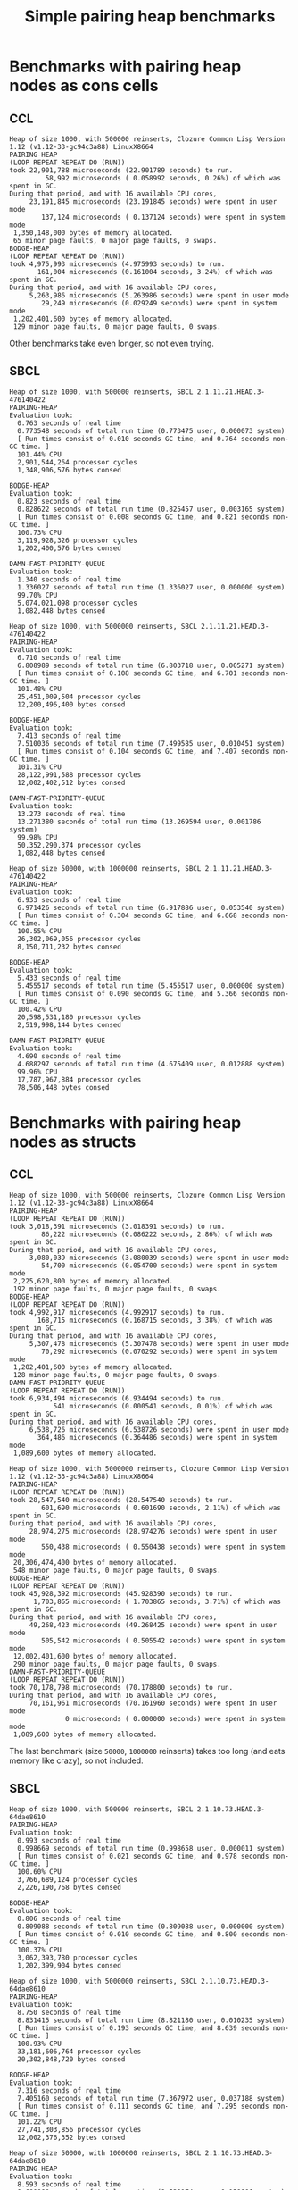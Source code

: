 #+title: Simple pairing heap benchmarks
#+options: num:nil toc:2 ^:nil

* [1/1] Tasks                                                      :noexport:
** DONE Benchmark against damn fast priority queue
CLOSED: [2021-12-07 Tue 14:14]

Randomly stumbled upon https://github.com/phoe/damn-fast-priority-queue, which
looks like a good candidate to include in the benchmarks.

* Benchmark code                                                   :noexport:

The following two code blocks must be evaluated before evaluating the
benchmark blocks (using ~C-c C-c~).

#+caption: Setup code
#+begin_src lisp :results none
  (in-package #:cl-user)

  (eval-when (:load-toplevel :compile-toplevel :execute)
    (unless (find-package '#:pairing-heap)
      (ql:quickload "pairing-heap"))
    (unless (find-package '#:bodge-heap)
      (ql:quickload "bodge-heap"))
    (unless (find-package '#:damn-fast-priority-queue)
      (ql:quickload "damn-fast-priority-queue")))
#+end_src

#+caption: Benchmark code
#+begin_src lisp :results silent
  (in-package #:cl-user)

  (defun benchmark (&key (n 1000)
                         (m 1000)
                         (scale (expt n 2))
                         (repeat 50)
                         (warmup 10)
                         (key #'identity)
                         (node-constructor #'identity))
    (let ((init-items (loop repeat n
                            collect (funcall node-constructor (random scale))))
          (more-items (loop repeat m
                            collect (funcall node-constructor (random scale)))))
      (macrolet ((bench ((heap-var item-var description)
                         new add del)
                   `(progn
                      (fresh-line *trace-output*)
                      (write-line ,description *trace-output*)
                      ,#+sbcl (sb-ext:gc :full t)
                      (flet ((run ()
                               (let ((,heap-var ,new))
                                 (loop for ,item-var in init-items
                                       do ,add)
                                 (loop for ,item-var in more-items
                                       do ,del ,add))))
                        (loop repeat warmup do (run))
                        (time
                         (loop repeat repeat do (run)))))))
        (bench (heap item "PAIRING-HEAP")
               (pairing-heap:create :key key)
               (pairing-heap:insert item heap)
               (pairing-heap:pop-front heap))
        (bench (heap item "BODGE-HEAP")
               (bodge-heap:make-pairing-heap :key key)
               (bodge-heap:pairing-heap-push heap item)
               (bodge-heap:pairing-heap-pop heap))
        (bench (heap item "DAMN-FAST-PRIORITY-QUEUE")
               (damn-fast-priority-queue:make-queue)
               (damn-fast-priority-queue:enqueue heap item (funcall key item))
               (damn-fast-priority-queue:dequeue heap))
        t)))
#+end_src

#+caption: Sampling code
#+name: run-benchmark
#+begin_src lisp :var heap-size=1000 reinserts=1000
  (let ((output (with-output-to-string (*trace-output*)
                  (format *trace-output*
                          "~&Heap of size ~D, with ~D reinserts, ~A ~A~%"
                          heap-size reinserts
                          (lisp-implementation-type)
                          (lisp-implementation-version))
                  (benchmark :n heap-size
                             :m reinserts
                             :node-constructor (lambda (n)
                                                 (cons n (format nil "~R" n)))
                             :key #'car))))
    (string-right-trim '(#\space #\return #\newline) output))
#+end_src

* Benchmarks with pairing heap nodes as cons cells
** CCL

#+call: run-benchmark(1000, 500000)

#+RESULTS:
#+begin_example
Heap of size 1000, with 500000 reinserts, Clozure Common Lisp Version 1.12 (v1.12-33-gc94c3a88) LinuxX8664
PAIRING-HEAP
(LOOP REPEAT REPEAT DO (RUN))
took 22,901,788 microseconds (22.901789 seconds) to run.
         58,992 microseconds ( 0.058992 seconds, 0.26%) of which was spent in GC.
During that period, and with 16 available CPU cores,
     23,191,845 microseconds (23.191845 seconds) were spent in user mode
        137,124 microseconds ( 0.137124 seconds) were spent in system mode
 1,350,148,000 bytes of memory allocated.
 65 minor page faults, 0 major page faults, 0 swaps.
BODGE-HEAP
(LOOP REPEAT REPEAT DO (RUN))
took 4,975,993 microseconds (4.975993 seconds) to run.
       161,004 microseconds (0.161004 seconds, 3.24%) of which was spent in GC.
During that period, and with 16 available CPU cores,
     5,263,986 microseconds (5.263986 seconds) were spent in user mode
        29,249 microseconds (0.029249 seconds) were spent in system mode
 1,202,401,600 bytes of memory allocated.
 129 minor page faults, 0 major page faults, 0 swaps.
#+end_example

Other benchmarks take even longer, so not even trying.

** SBCL

#+call: run-benchmark(1000, 500000)

#+RESULTS:
#+begin_example
Heap of size 1000, with 500000 reinserts, SBCL 2.1.11.21.HEAD.3-476140422
PAIRING-HEAP
Evaluation took:
  0.763 seconds of real time
  0.773548 seconds of total run time (0.773475 user, 0.000073 system)
  [ Run times consist of 0.010 seconds GC time, and 0.764 seconds non-GC time. ]
  101.44% CPU
  2,901,544,264 processor cycles
  1,348,906,576 bytes consed

BODGE-HEAP
Evaluation took:
  0.823 seconds of real time
  0.828622 seconds of total run time (0.825457 user, 0.003165 system)
  [ Run times consist of 0.008 seconds GC time, and 0.821 seconds non-GC time. ]
  100.73% CPU
  3,119,928,326 processor cycles
  1,202,400,576 bytes consed

DAMN-FAST-PRIORITY-QUEUE
Evaluation took:
  1.340 seconds of real time
  1.336027 seconds of total run time (1.336027 user, 0.000000 system)
  99.70% CPU
  5,074,021,098 processor cycles
  1,082,448 bytes consed
#+end_example

#+call: run-benchmark(1000, 5000000)

#+RESULTS:
#+begin_example
Heap of size 1000, with 5000000 reinserts, SBCL 2.1.11.21.HEAD.3-476140422
PAIRING-HEAP
Evaluation took:
  6.710 seconds of real time
  6.808989 seconds of total run time (6.803718 user, 0.005271 system)
  [ Run times consist of 0.108 seconds GC time, and 6.701 seconds non-GC time. ]
  101.48% CPU
  25,451,009,504 processor cycles
  12,200,496,400 bytes consed

BODGE-HEAP
Evaluation took:
  7.413 seconds of real time
  7.510036 seconds of total run time (7.499585 user, 0.010451 system)
  [ Run times consist of 0.104 seconds GC time, and 7.407 seconds non-GC time. ]
  101.31% CPU
  28,122,991,588 processor cycles
  12,002,402,512 bytes consed

DAMN-FAST-PRIORITY-QUEUE
Evaluation took:
  13.273 seconds of real time
  13.271380 seconds of total run time (13.269594 user, 0.001786 system)
  99.98% CPU
  50,352,290,374 processor cycles
  1,082,448 bytes consed
#+end_example

#+call: run-benchmark(50000, 1000000)

#+RESULTS:
#+begin_example
Heap of size 50000, with 1000000 reinserts, SBCL 2.1.11.21.HEAD.3-476140422
PAIRING-HEAP
Evaluation took:
  6.933 seconds of real time
  6.971426 seconds of total run time (6.917886 user, 0.053540 system)
  [ Run times consist of 0.304 seconds GC time, and 6.668 seconds non-GC time. ]
  100.55% CPU
  26,302,069,056 processor cycles
  8,150,711,232 bytes consed

BODGE-HEAP
Evaluation took:
  5.433 seconds of real time
  5.455517 seconds of total run time (5.455517 user, 0.000000 system)
  [ Run times consist of 0.090 seconds GC time, and 5.366 seconds non-GC time. ]
  100.42% CPU
  20,598,531,180 processor cycles
  2,519,998,144 bytes consed

DAMN-FAST-PRIORITY-QUEUE
Evaluation took:
  4.690 seconds of real time
  4.688297 seconds of total run time (4.675409 user, 0.012888 system)
  99.96% CPU
  17,787,967,884 processor cycles
  78,506,448 bytes consed
#+end_example

* Benchmarks with pairing heap nodes as structs
** CCL

#+call: run-benchmark(1000, 500000)

#+RESULTS:
#+begin_example
Heap of size 1000, with 500000 reinserts, Clozure Common Lisp Version 1.12 (v1.12-33-gc94c3a88) LinuxX8664
PAIRING-HEAP
(LOOP REPEAT REPEAT DO (RUN))
took 3,018,391 microseconds (3.018391 seconds) to run.
        86,222 microseconds (0.086222 seconds, 2.86%) of which was spent in GC.
During that period, and with 16 available CPU cores,
     3,080,039 microseconds (3.080039 seconds) were spent in user mode
        54,700 microseconds (0.054700 seconds) were spent in system mode
 2,225,620,800 bytes of memory allocated.
 192 minor page faults, 0 major page faults, 0 swaps.
BODGE-HEAP
(LOOP REPEAT REPEAT DO (RUN))
took 4,992,917 microseconds (4.992917 seconds) to run.
       168,715 microseconds (0.168715 seconds, 3.38%) of which was spent in GC.
During that period, and with 16 available CPU cores,
     5,307,478 microseconds (5.307478 seconds) were spent in user mode
        70,292 microseconds (0.070292 seconds) were spent in system mode
 1,202,401,600 bytes of memory allocated.
 128 minor page faults, 0 major page faults, 0 swaps.
DAMN-FAST-PRIORITY-QUEUE
(LOOP REPEAT REPEAT DO (RUN))
took 6,934,494 microseconds (6.934494 seconds) to run.
           541 microseconds (0.000541 seconds, 0.01%) of which was spent in GC.
During that period, and with 16 available CPU cores,
     6,538,726 microseconds (6.538726 seconds) were spent in user mode
       364,486 microseconds (0.364486 seconds) were spent in system mode
 1,089,600 bytes of memory allocated.
#+end_example

#+call: run-benchmark(1000, 5000000)

#+RESULTS:
#+begin_example
Heap of size 1000, with 5000000 reinserts, Clozure Common Lisp Version 1.12 (v1.12-33-gc94c3a88) LinuxX8664
PAIRING-HEAP
(LOOP REPEAT REPEAT DO (RUN))
took 28,547,540 microseconds (28.547540 seconds) to run.
        601,690 microseconds ( 0.601690 seconds, 2.11%) of which was spent in GC.
During that period, and with 16 available CPU cores,
     28,974,275 microseconds (28.974276 seconds) were spent in user mode
        550,438 microseconds ( 0.550438 seconds) were spent in system mode
 20,306,474,400 bytes of memory allocated.
 548 minor page faults, 0 major page faults, 0 swaps.
BODGE-HEAP
(LOOP REPEAT REPEAT DO (RUN))
took 45,928,392 microseconds (45.928390 seconds) to run.
      1,703,865 microseconds ( 1.703865 seconds, 3.71%) of which was spent in GC.
During that period, and with 16 available CPU cores,
     49,268,423 microseconds (49.268425 seconds) were spent in user mode
        505,542 microseconds ( 0.505542 seconds) were spent in system mode
 12,002,401,600 bytes of memory allocated.
 290 minor page faults, 0 major page faults, 0 swaps.
DAMN-FAST-PRIORITY-QUEUE
(LOOP REPEAT REPEAT DO (RUN))
took 70,178,798 microseconds (70.178800 seconds) to run.
During that period, and with 16 available CPU cores,
     70,161,961 microseconds (70.161960 seconds) were spent in user mode
              0 microseconds ( 0.000000 seconds) were spent in system mode
 1,089,600 bytes of memory allocated.
#+end_example

The last benchmark (size ~50000~, ~1000000~ reinserts) takes too long (and
eats memory like crazy), so not included.

** SBCL

#+call: run-benchmark(1000, 500000)

#+RESULTS:
#+begin_example
Heap of size 1000, with 500000 reinserts, SBCL 2.1.10.73.HEAD.3-64dae8610
PAIRING-HEAP
Evaluation took:
  0.993 seconds of real time
  0.998669 seconds of total run time (0.998658 user, 0.000011 system)
  [ Run times consist of 0.021 seconds GC time, and 0.978 seconds non-GC time. ]
  100.60% CPU
  3,766,689,124 processor cycles
  2,226,190,768 bytes consed

BODGE-HEAP
Evaluation took:
  0.806 seconds of real time
  0.809088 seconds of total run time (0.809088 user, 0.000000 system)
  [ Run times consist of 0.010 seconds GC time, and 0.800 seconds non-GC time. ]
  100.37% CPU
  3,062,393,780 processor cycles
  1,202,399,904 bytes consed
#+end_example

#+call: run-benchmark(1000, 5000000)

#+RESULTS:
#+begin_example
Heap of size 1000, with 5000000 reinserts, SBCL 2.1.10.73.HEAD.3-64dae8610
PAIRING-HEAP
Evaluation took:
  8.750 seconds of real time
  8.831415 seconds of total run time (8.821180 user, 0.010235 system)
  [ Run times consist of 0.193 seconds GC time, and 8.639 seconds non-GC time. ]
  100.93% CPU
  33,181,606,764 processor cycles
  20,302,848,720 bytes consed

BODGE-HEAP
Evaluation took:
  7.316 seconds of real time
  7.405160 seconds of total run time (7.367972 user, 0.037188 system)
  [ Run times consist of 0.111 seconds GC time, and 7.295 seconds non-GC time. ]
  101.22% CPU
  27,741,303,856 processor cycles
  12,002,376,352 bytes consed
#+end_example

#+call: run-benchmark(50000, 1000000)

#+RESULTS:
#+begin_example
Heap of size 50000, with 1000000 reinserts, SBCL 2.1.10.73.HEAD.3-64dae8610
PAIRING-HEAP
Evaluation took:
  8.593 seconds of real time
  8.689080 seconds of total run time (8.530174 user, 0.158906 system)
  [ Run times consist of 0.656 seconds GC time, and 8.034 seconds non-GC time. ]
  101.12% CPU
  32,598,229,320 processor cycles
  12,663,746,272 bytes consed

BODGE-HEAP
Evaluation took:
  5.380 seconds of real time
  5.397033 seconds of total run time (5.387871 user, 0.009162 system)
  [ Run times consist of 0.090 seconds GC time, and 5.308 seconds non-GC time. ]
  100.32% CPU
  20,407,363,668 processor cycles
  2,519,980,288 bytes consed
#+end_example
